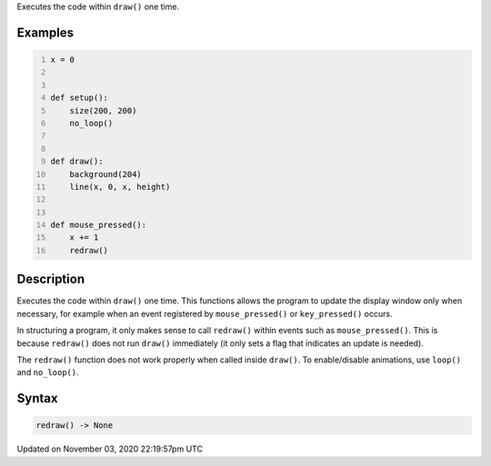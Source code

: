 .. title: redraw()
.. slug: sketch_redraw
.. date: 2020-11-03 22:19:57 UTC+00:00
.. tags:
.. category:
.. link:
.. description: py5 redraw() documentation
.. type: text

Executes the code within ``draw()`` one time.

Examples
========

.. raw:: html

    <div class="example-table">

.. raw:: html

    <div class="example-row"><div class="example-cell-image">

.. raw:: html

    </div><div class="example-cell-code">

.. code:: python
    :number-lines:

    x = 0


    def setup():
        size(200, 200)
        no_loop()


    def draw():
        background(204)
        line(x, 0, x, height)


    def mouse_pressed():
        x += 1
        redraw()

.. raw:: html

    </div></div>

.. raw:: html

    </div>

Description
===========

Executes the code within ``draw()`` one time. This functions allows the program to update the display window only when necessary, for example when an event registered by ``mouse_pressed()`` or ``key_pressed()`` occurs. 

In structuring a program, it only makes sense to call ``redraw()`` within events such as ``mouse_pressed()``. This is because ``redraw()`` does not run ``draw()`` immediately (it only sets a flag that indicates an update is needed). 

The ``redraw()`` function does not work properly when called inside ``draw()``. To enable/disable animations, use ``loop()`` and ``no_loop()``.

Syntax
======

.. code:: python

    redraw() -> None

Updated on November 03, 2020 22:19:57pm UTC

